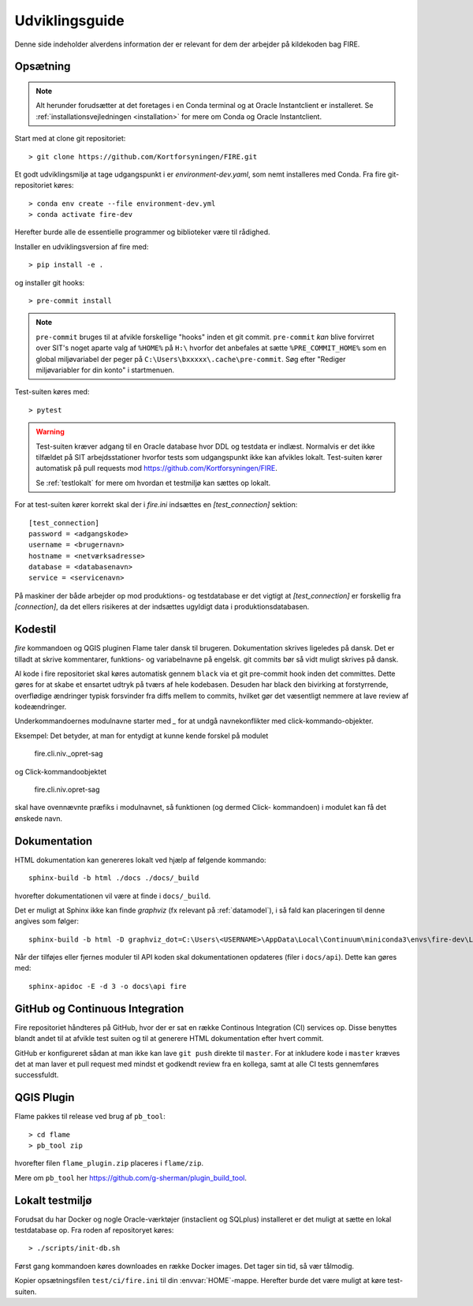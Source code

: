 .. _for_udviklere:

Udviklingsguide
=======================

Denne side indeholder alverdens information der er relevant for dem der arbejder
på kildekoden bag FIRE.

Opsætning
----------

.. note::

    Alt herunder forudsætter at det foretages i en Conda terminal og at
    Oracle Instantclient er installeret. Se
    :ref:`installationsvejledningen <installation>` for mere om Conda og
    Oracle Instantclient.

Start med at clone git repositoriet::

    > git clone https://github.com/Kortforsyningen/FIRE.git

Et godt udviklingsmiljø at tage udgangspunkt i er `environment-dev.yaml`, som nemt
installeres med Conda. Fra fire git-repositoriet køres::

    > conda env create --file environment-dev.yml
    > conda activate fire-dev

Herefter burde alle de essentielle programmer og biblioteker være til rådighed.

Installer en udviklingsversion af fire med::

    > pip install -e .

og installer git hooks::

    > pre-commit install


.. note::

    ``pre-commit`` bruges til at afvikle forskellige "hooks"  inden et git commit.
    ``pre-commit`` *kan* blive forvirret over SIT's noget aparte valg af ``%HOME%``
    på ``H:\`` hvorfor det anbefales at sætte ``%PRE_COMMIT_HOME%`` som en global
    miljøvariabel der peger på ``C:\Users\bxxxxx\.cache\pre-commit``. Søg efter
    "Rediger miljøvariabler for din konto" i startmenuen.



Test-suiten køres med::

    > pytest

.. warning::

    Test-suiten kræver adgang til en Oracle database hvor DDL og testdata er
    indlæst. Normalvis er det ikke tilfældet på SIT arbejdsstationer hvorfor
    tests som udgangspunkt ikke kan afvikles lokalt. Test-suiten kører automatisk
    på pull requests mod https://github.com/Kortforsyningen/FIRE.

    Se :ref:`testlokalt` for mere om hvordan et testmiljø kan sættes op lokalt.

For at test-suiten kører korrekt skal der i `fire.ini` indsættes en `[test_connection]`
sektion::

    [test_connection]
    password = <adgangskode>
    username = <brugernavn>
    hostname = <netværksadresse>
    database = <databasenavn>
    service = <servicenavn>

På maskiner der både arbejder op mod produktions- og testdatabase er det vigtigt at
`[test_connection]` er forskellig fra `[connection]`, da det ellers risikeres at der
indsættes ugyldigt data i produktionsdatabasen.

Kodestil
--------

`fire` kommandoen og QGIS pluginen Flame taler dansk til brugeren. Dokumentation
skrives ligeledes på dansk. Det er tilladt at skrive kommentarer, funktions- og
variabelnavne på engelsk. git commits bør så vidt muligt skrives på dansk.

Al kode i fire repositoriet skal køres automatisk gennem ``black`` via et git
pre-commit hook inden det committes. Dette gøres for at skabe et ensartet udtryk
på tværs af hele kodebasen. Desuden har black den bivirking at forstyrrende,
overflødige ændringer typisk forsvinder fra diffs mellem to commits, hvilket gør
det væsentligt nemmere at lave review af kodeændringer.

Underkommandoernes modulnavne starter med `_` for at undgå navnekonflikter med
click-kommando-objekter.

Eksempel: Det betyder, at man for entydigt at kunne kende forskel på modulet

    fire.cli.niv._opret-sag

og Click-kommandoobjektet

    fire.cli.niv.opret-sag

skal have ovennævnte præfiks i modulnavnet, så funktionen (og dermed Click-
kommandoen) i modulet kan få det ønskede navn.


Dokumentation
-------------

HTML dokumentation kan genereres lokalt ved hjælp af følgende kommando::

    sphinx-build -b html ./docs ./docs/_build

hvorefter dokumentationen vil være at finde i ``docs/_build``.

Det er muligt at Sphinx ikke kan finde `graphviz` (fx relevant på :ref:`datamodel`), i så
fald kan placeringen til denne angives som følger::

    sphinx-build -b html -D graphviz_dot=C:\Users\<USERNAME>\AppData\Local\Continuum\miniconda3\envs\fire-dev\Library\bin\graphviz\dot.exe ./docs ./docs/_build

Når der tilføjes eller fjernes moduler til API koden skal dokumentationen
opdateres (filer i ``docs/api``). Dette kan gøres med::

    sphinx-apidoc -E -d 3 -o docs\api fire


GitHub og Continuous Integration
---------------------------------

Fire repositoriet håndteres på GitHub, hvor der er sat en række Continous
Integration (CI) services op. Disse benyttes blandt andet til at afvikle test
suiten og til at generere HTML dokumentation efter hvert commit.

GitHub er konfigureret sådan at man ikke kan lave ``git push`` direkte til ``master``.
For at inkludere kode i ``master`` kræves det at man laver et pull request med mindst
et godkendt review fra en kollega, samt at alle CI tests gennemføres successfuldt.

QGIS Plugin
------------

Flame pakkes til release ved brug af ``pb_tool``::

    > cd flame
    > pb_tool zip

hvorefter filen ``flame_plugin.zip`` placeres i ``flame/zip``.

Mere om ``pb_tool`` her https://github.com/g-sherman/plugin_build_tool.


.. _testlokalt:

Lokalt testmiljø
----------------

Forudsat du har Docker og nogle Oracle-værktøjer (instaclient og SQLplus) installeret
er det muligt at sætte en lokal testdatabase op. Fra roden af repositoryet
køres::

    > ./scripts/init-db.sh

Først gang kommandoen køres downloades en række Docker images. Det tager sin tid, så
vær tålmodig.

Kopier opsætningsfilen ``test/ci/fire.ini`` til din :envvar:`HOME`-mappe.
Herefter burde det være muligt at køre test-suiten.


